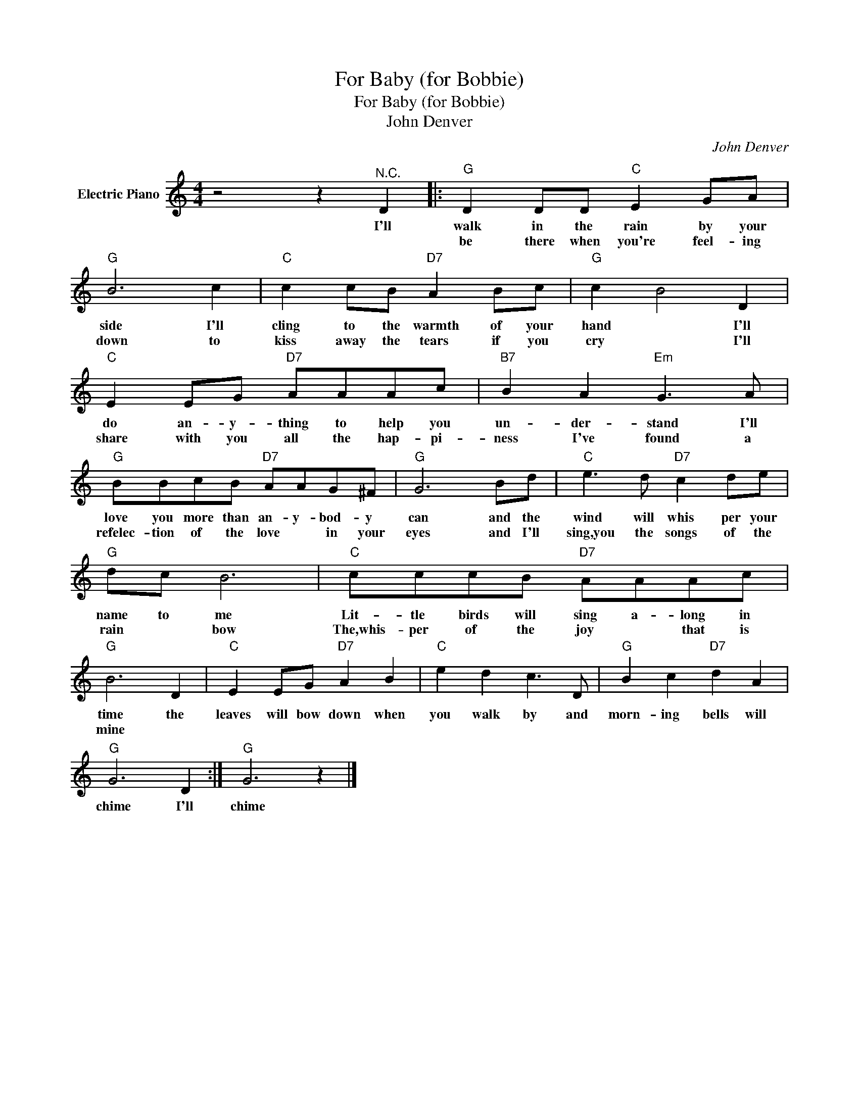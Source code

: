X:1
T:For Baby (for Bobbie)
T:For Baby (for Bobbie)
T:John Denver
C:John Denver
Z:All Rights Reserved
L:1/8
M:4/4
K:C
V:1 treble nm="Electric Piano"
%%MIDI program 4
V:1
 z4 z2"^N.C." D2 |:"G" D2 DD"C" E2 GA |"G" B6 c2 |"C" c2 cB"D7" A2 Bc |"G" c2 B4 D2 | %5
w: I'll|walk in the rain by your|side I'll|cling to the warmth of your|hand * I'll|
w: |be there when you're feel- ing|down to|kiss away the tears if you|cry * I'll|
"C" E2 EG"D7" AAAc |"B7" B2 A2"Em" G3 A |"G" BBcB"D7" AAG^F |"G" G6 Bd |"C" e3 d"D7" c2 de | %10
w: do an- y- thing to help you|un- der- stand I'll|love you more than an- y- bod- y|can and the|wind will whis per your|
w: share with you all the hap- pi-|ness I've found a|refelec- tion of the love * in your|eyes and I'll|sing,you the songs of the|
"G" dc B6 |"C" cccB"D7" AAAc |"G" B6 D2 |"C" E2 EG"D7" A2 B2 |"C" e2 d2 c3 D |"G" B2 c2"D7" d2 A2 | %16
w: name to me|Lit- tle birds will sing a- long in|time the|leaves will bow down when|you walk by and|morn- ing bells will|
w: rain * bow|The,whis- per of the joy * that is|mine *||||
"G" G6 D2 :|"G" G6 z2 |] %18
w: chime I'll|chime|
w: ||

